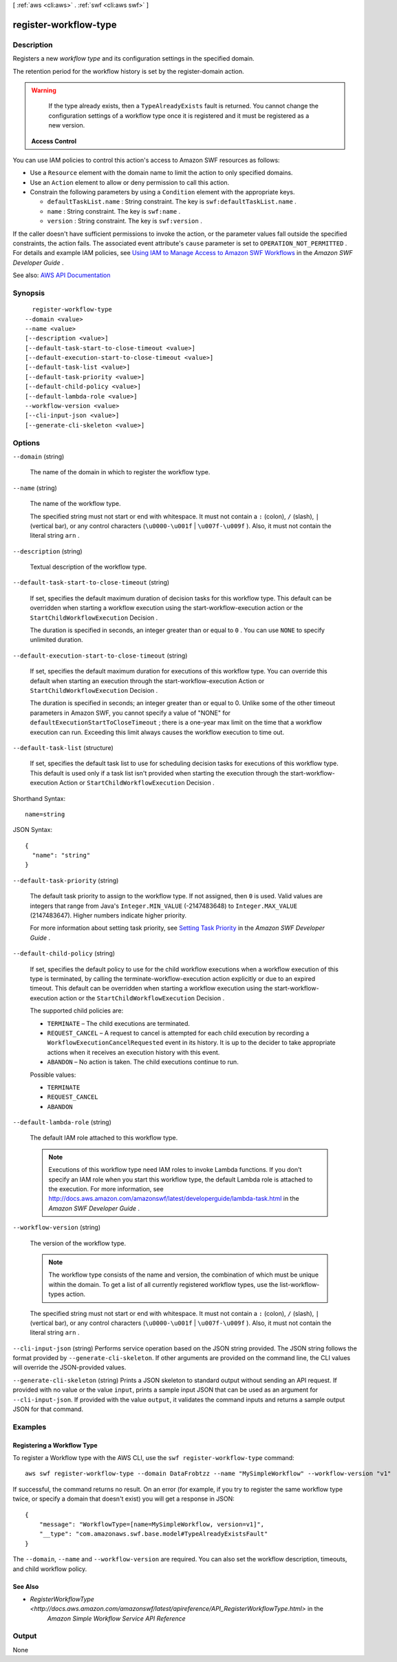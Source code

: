 [ :ref:`aws <cli:aws>` . :ref:`swf <cli:aws swf>` ]

.. _cli:aws swf register-workflow-type:


**********************
register-workflow-type
**********************



===========
Description
===========



Registers a new *workflow type* and its configuration settings in the specified domain.

 

The retention period for the workflow history is set by the  register-domain action.

 

.. warning::

   

  If the type already exists, then a ``TypeAlreadyExists`` fault is returned. You cannot change the configuration settings of a workflow type once it is registered and it must be registered as a new version.

   

 

 **Access Control**  

 

You can use IAM policies to control this action's access to Amazon SWF resources as follows:

 

 
* Use a ``Resource`` element with the domain name to limit the action to only specified domains. 
 
* Use an ``Action`` element to allow or deny permission to call this action. 
 
* Constrain the following parameters by using a ``Condition`` element with the appropriate keys. 

   
  * ``defaultTaskList.name`` : String constraint. The key is ``swf:defaultTaskList.name`` . 
   
  * ``name`` : String constraint. The key is ``swf:name`` . 
   
  * ``version`` : String constraint. The key is ``swf:version`` . 
   

 
 

 

If the caller doesn't have sufficient permissions to invoke the action, or the parameter values fall outside the specified constraints, the action fails. The associated event attribute's ``cause`` parameter is set to ``OPERATION_NOT_PERMITTED`` . For details and example IAM policies, see `Using IAM to Manage Access to Amazon SWF Workflows <http://docs.aws.amazon.com/amazonswf/latest/developerguide/swf-dev-iam.html>`_ in the *Amazon SWF Developer Guide* .



See also: `AWS API Documentation <https://docs.aws.amazon.com/goto/WebAPI/swf-2012-01-25/RegisterWorkflowType>`_


========
Synopsis
========

::

    register-workflow-type
  --domain <value>
  --name <value>
  [--description <value>]
  [--default-task-start-to-close-timeout <value>]
  [--default-execution-start-to-close-timeout <value>]
  [--default-task-list <value>]
  [--default-task-priority <value>]
  [--default-child-policy <value>]
  [--default-lambda-role <value>]
  --workflow-version <value>
  [--cli-input-json <value>]
  [--generate-cli-skeleton <value>]




=======
Options
=======

``--domain`` (string)


  The name of the domain in which to register the workflow type.

  

``--name`` (string)


  The name of the workflow type.

   

  The specified string must not start or end with whitespace. It must not contain a ``:`` (colon), ``/`` (slash), ``|`` (vertical bar), or any control characters (``\u0000-\u001f`` | ``\u007f-\u009f`` ). Also, it must not contain the literal string ``arn`` .

  

``--description`` (string)


  Textual description of the workflow type.

  

``--default-task-start-to-close-timeout`` (string)


  If set, specifies the default maximum duration of decision tasks for this workflow type. This default can be overridden when starting a workflow execution using the  start-workflow-execution action or the ``StartChildWorkflowExecution``   Decision .

   

  The duration is specified in seconds, an integer greater than or equal to ``0`` . You can use ``NONE`` to specify unlimited duration.

  

``--default-execution-start-to-close-timeout`` (string)


  If set, specifies the default maximum duration for executions of this workflow type. You can override this default when starting an execution through the  start-workflow-execution Action or ``StartChildWorkflowExecution``   Decision .

   

  The duration is specified in seconds; an integer greater than or equal to 0. Unlike some of the other timeout parameters in Amazon SWF, you cannot specify a value of "NONE" for ``defaultExecutionStartToCloseTimeout`` ; there is a one-year max limit on the time that a workflow execution can run. Exceeding this limit always causes the workflow execution to time out.

  

``--default-task-list`` (structure)


  If set, specifies the default task list to use for scheduling decision tasks for executions of this workflow type. This default is used only if a task list isn't provided when starting the execution through the  start-workflow-execution Action or ``StartChildWorkflowExecution``   Decision .

  



Shorthand Syntax::

    name=string




JSON Syntax::

  {
    "name": "string"
  }



``--default-task-priority`` (string)


  The default task priority to assign to the workflow type. If not assigned, then ``0`` is used. Valid values are integers that range from Java's ``Integer.MIN_VALUE`` (-2147483648) to ``Integer.MAX_VALUE`` (2147483647). Higher numbers indicate higher priority.

   

  For more information about setting task priority, see `Setting Task Priority <http://docs.aws.amazon.com/amazonswf/latest/developerguide/programming-priority.html>`_ in the *Amazon SWF Developer Guide* .

  

``--default-child-policy`` (string)


  If set, specifies the default policy to use for the child workflow executions when a workflow execution of this type is terminated, by calling the  terminate-workflow-execution action explicitly or due to an expired timeout. This default can be overridden when starting a workflow execution using the  start-workflow-execution action or the ``StartChildWorkflowExecution``   Decision .

   

  The supported child policies are:

   

   
  * ``TERMINATE`` – The child executions are terminated. 
   
  * ``REQUEST_CANCEL`` – A request to cancel is attempted for each child execution by recording a ``WorkflowExecutionCancelRequested`` event in its history. It is up to the decider to take appropriate actions when it receives an execution history with this event. 
   
  * ``ABANDON`` – No action is taken. The child executions continue to run. 
   

  

  Possible values:

  
  *   ``TERMINATE``

  
  *   ``REQUEST_CANCEL``

  
  *   ``ABANDON``

  

  

``--default-lambda-role`` (string)


  The default IAM role attached to this workflow type.

   

  .. note::

     

    Executions of this workflow type need IAM roles to invoke Lambda functions. If you don't specify an IAM role when you start this workflow type, the default Lambda role is attached to the execution. For more information, see `http\://docs.aws.amazon.com/amazonswf/latest/developerguide/lambda-task.html <http://docs.aws.amazon.com/amazonswf/latest/developerguide/lambda-task.html>`_ in the *Amazon SWF Developer Guide* .

     

  

``--workflow-version`` (string)


  The version of the workflow type.

   

  .. note::

     

    The workflow type consists of the name and version, the combination of which must be unique within the domain. To get a list of all currently registered workflow types, use the  list-workflow-types action.

     

   

  The specified string must not start or end with whitespace. It must not contain a ``:`` (colon), ``/`` (slash), ``|`` (vertical bar), or any control characters (``\u0000-\u001f`` | ``\u007f-\u009f`` ). Also, it must not contain the literal string ``arn`` .

  

``--cli-input-json`` (string)
Performs service operation based on the JSON string provided. The JSON string follows the format provided by ``--generate-cli-skeleton``. If other arguments are provided on the command line, the CLI values will override the JSON-provided values.

``--generate-cli-skeleton`` (string)
Prints a JSON skeleton to standard output without sending an API request. If provided with no value or the value ``input``, prints a sample input JSON that can be used as an argument for ``--cli-input-json``. If provided with the value ``output``, it validates the command inputs and returns a sample output JSON for that command.



========
Examples
========

Registering a Workflow Type
---------------------------

To register a Workflow type with the AWS CLI, use the ``swf register-workflow-type`` command::

  aws swf register-workflow-type --domain DataFrobtzz --name "MySimpleWorkflow" --workflow-version "v1"

If successful, the command returns no result. On an error (for example, if you try to register the same workflow type
twice, or specify a domain that doesn't exist) you will get a response in JSON::

  {
      "message": "WorkflowType=[name=MySimpleWorkflow, version=v1]",
      "__type": "com.amazonaws.swf.base.model#TypeAlreadyExistsFault"
  }

The ``--domain``, ``--name`` and ``--workflow-version`` are required. You can also set the workflow description,
timeouts, and child workflow policy.

See Also
--------

- `RegisterWorkflowType <http://docs.aws.amazon.com/amazonswf/latest/apireference/API_RegisterWorkflowType.html>` in the
   *Amazon Simple Workflow Service API Reference*



======
Output
======

None